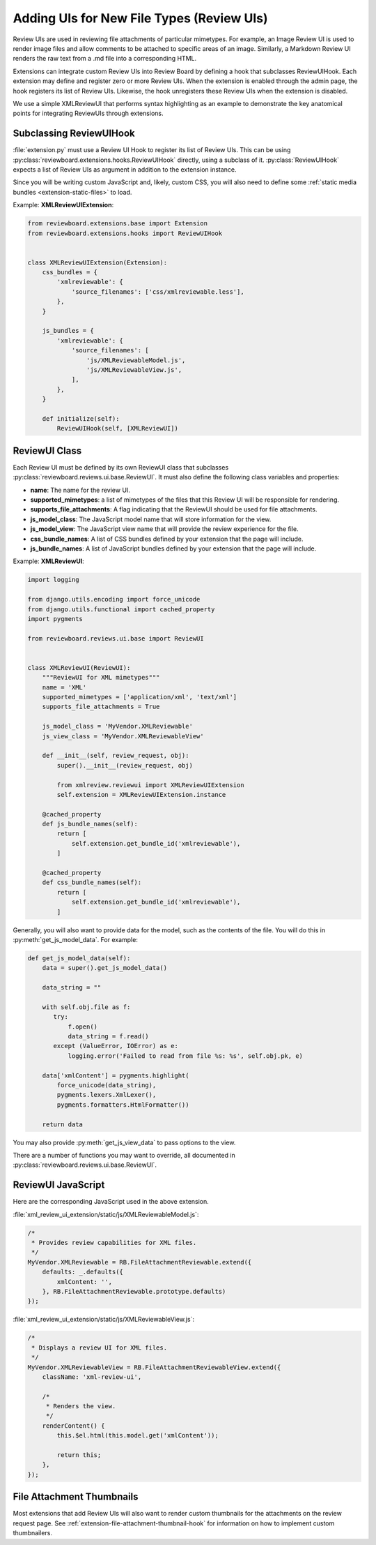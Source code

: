 .. _extension-review-ui-integration:

==========================================
Adding UIs for New File Types (Review UIs)
==========================================

Review UIs are used in reviewing file attachments of particular mimetypes. For
example, an Image Review UI is used to render image files and allow comments to
be attached to specific areas of an image. Similarly, a Markdown Review UI
renders the raw text from a .md file into a corresponding HTML.

Extensions can integrate custom Review UIs into Review Board by defining
a hook that subclasses ReviewUIHook. Each extension may define and register
zero or more Review UIs. When the extension is enabled through the admin page,
the hook registers its list of Review UIs. Likewise, the hook unregisters these
Review UIs when the extension is disabled.

We use a simple XMLReviewUI that performs syntax highlighting as an example to
demonstrate the key anatomical points for integrating ReviewUIs through
extensions.


.. _extension-subclassing-review-ui-hook:

Subclassing ReviewUIHook
========================

:file:`extension.py` must use a Review UI Hook to register its list of Review
UIs.  This can be using :py:class:`reviewboard.extensions.hooks.ReviewUIHook`
directly, using a subclass of it. :py:class:`ReviewUIHook` expects a list of
Review UIs as argument in addition to the extension instance.

Since you will be writing custom JavaScript and, likely, custom CSS, you will
also need to define some :ref:`static media bundles <extension-static-files>`
to load.

Example: **XMLReviewUIExtension**:

.. code-block:: python

    from reviewboard.extensions.base import Extension
    from reviewboard.extensions.hooks import ReviewUIHook


    class XMLReviewUIExtension(Extension):
        css_bundles = {
            'xmlreviewable': {
                'source_filenames': ['css/xmlreviewable.less'],
            },
        }

        js_bundles = {
            'xmlreviewable': {
                'source_filenames': [
                    'js/XMLReviewableModel.js',
                    'js/XMLReviewableView.js',
                ],
            },
        }

        def initialize(self):
            ReviewUIHook(self, [XMLReviewUI])


.. _extension-review-ui-class:

ReviewUI Class
==============

Each Review UI must be defined by its own ReviewUI class that subclasses
:py:class:`reviewboard.reviews.ui.base.ReviewUI`. It must also
define the following class variables and properties:

*
    **name**: The name for the review UI.

*
    **supported_mimetypes**: a list of mimetypes of the files that this Review
    UI will be responsible for rendering.

*
    **supports_file_attachments**: A flag indicating that the ReviewUI should
    be used for file attachments.

*
    **js_model_class**: The JavaScript model name that will store information
    for the view.

*
    **js_model_view**: The JavaScript view name that will provide the review
    experience for the file.

*
    **css_bundle_names**: A list of CSS bundles defined by your extension
    that the page will include.

*
    **js_bundle_names**: A list of JavaScript bundles defined by your
    extension that the page will include.


Example: **XMLReviewUI**:

.. code-block:: python

    import logging

    from django.utils.encoding import force_unicode
    from django.utils.functional import cached_property
    import pygments

    from reviewboard.reviews.ui.base import ReviewUI


    class XMLReviewUI(ReviewUI):
        """ReviewUI for XML mimetypes"""
        name = 'XML'
        supported_mimetypes = ['application/xml', 'text/xml']
        supports_file_attachments = True

        js_model_class = 'MyVendor.XMLReviewable'
        js_view_class = 'MyVendor.XMLReviewableView'

        def __init__(self, review_request, obj):
            super().__init__(review_request, obj)

            from xmlreview.reviewui import XMLReviewUIExtension
            self.extension = XMLReviewUIExtension.instance

        @cached_property
        def js_bundle_names(self):
            return [
                self.extension.get_bundle_id('xmlreviewable'),
            ]

        @cached_property
        def css_bundle_names(self):
            return [
                self.extension.get_bundle_id('xmlreviewable'),
            ]


Generally, you will also want to provide data for the model, such as the
contents of the file. You will do this in :py:meth:`get_js_model_data`.
For example:

.. code-block:: python

    def get_js_model_data(self):
        data = super().get_js_model_data()

        data_string = ""

        with self.obj.file as f:
           try:
               f.open()
               data_string = f.read()
           except (ValueError, IOError) as e:
               logging.error('Failed to read from file %s: %s', self.obj.pk, e)

        data['xmlContent'] = pygments.highlight(
            force_unicode(data_string),
            pygments.lexers.XmlLexer(),
            pygments.formatters.HtmlFormatter())

        return data

You may also provide :py:meth:`get_js_view_data` to pass options to the
view.

There are a number of functions you may want to override, all documented in
:py:class:`reviewboard.reviews.ui.base.ReviewUI`.


ReviewUI JavaScript
===================

Here are the corresponding JavaScript used in the above extension.

:file:`xml_review_ui_extension/static/js/XMLReviewableModel.js`:

.. code-block:: javascript

    /*
     * Provides review capabilities for XML files.
     */
    MyVendor.XMLReviewable = RB.FileAttachmentReviewable.extend({
        defaults: _.defaults({
            xmlContent: '',
        }, RB.FileAttachmentReviewable.prototype.defaults)
    });


:file:`xml_review_ui_extension/static/js/XMLReviewableView.js`:

.. code-block:: javascript

    /*
     * Displays a review UI for XML files.
     */
    MyVendor.XMLReviewableView = RB.FileAttachmentReviewableView.extend({
        className: 'xml-review-ui',

        /*
         * Renders the view.
         */
        renderContent() {
            this.$el.html(this.model.get('xmlContent'));

            return this;
        },
    });


File Attachment Thumbnails
==========================

Most extensions that add Review UIs will also want to render custom thumbnails
for the attachments on the review request page. See
:ref:`extension-file-attachment-thumbnail-hook` for information on how to
implement custom thumbnailers.
